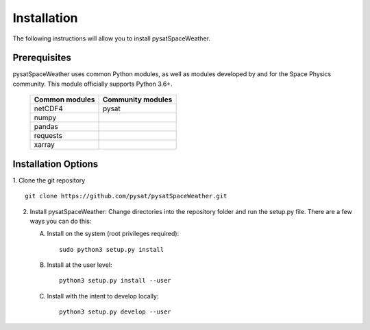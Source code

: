 Installation
============

The following instructions will allow you to install pysatSpaceWeather.

Prerequisites
-------------

.. image:: figures/poweredbypysat.png
    :width: 150px
    :align: right
    :alt: powered by pysat Logo, blue planet with orbiting python


pysatSpaceWeather uses common Python modules, as well as modules developed by
and for the Space Physics community.  This module officially supports
Python 3.6+.

 ============== =================
 Common modules Community modules
 ============== =================
  netCDF4        pysat             
  numpy
  pandas
  requests
  xarray
 ============== =================


Installation Options
--------------------

1. Clone the git repository
::

   
   git clone https://github.com/pysat/pysatSpaceWeather.git


2. Install pysatSpaceWeather:
   Change directories into the repository folder and run the setup.py file.
   There are a few ways you can do this:

   A. Install on the system (root privileges required)::

	
        sudo python3 setup.py install
   B. Install at the user level::

	
        python3 setup.py install --user  
   C. Install with the intent to develop locally::

	
        python3 setup.py develop --user

